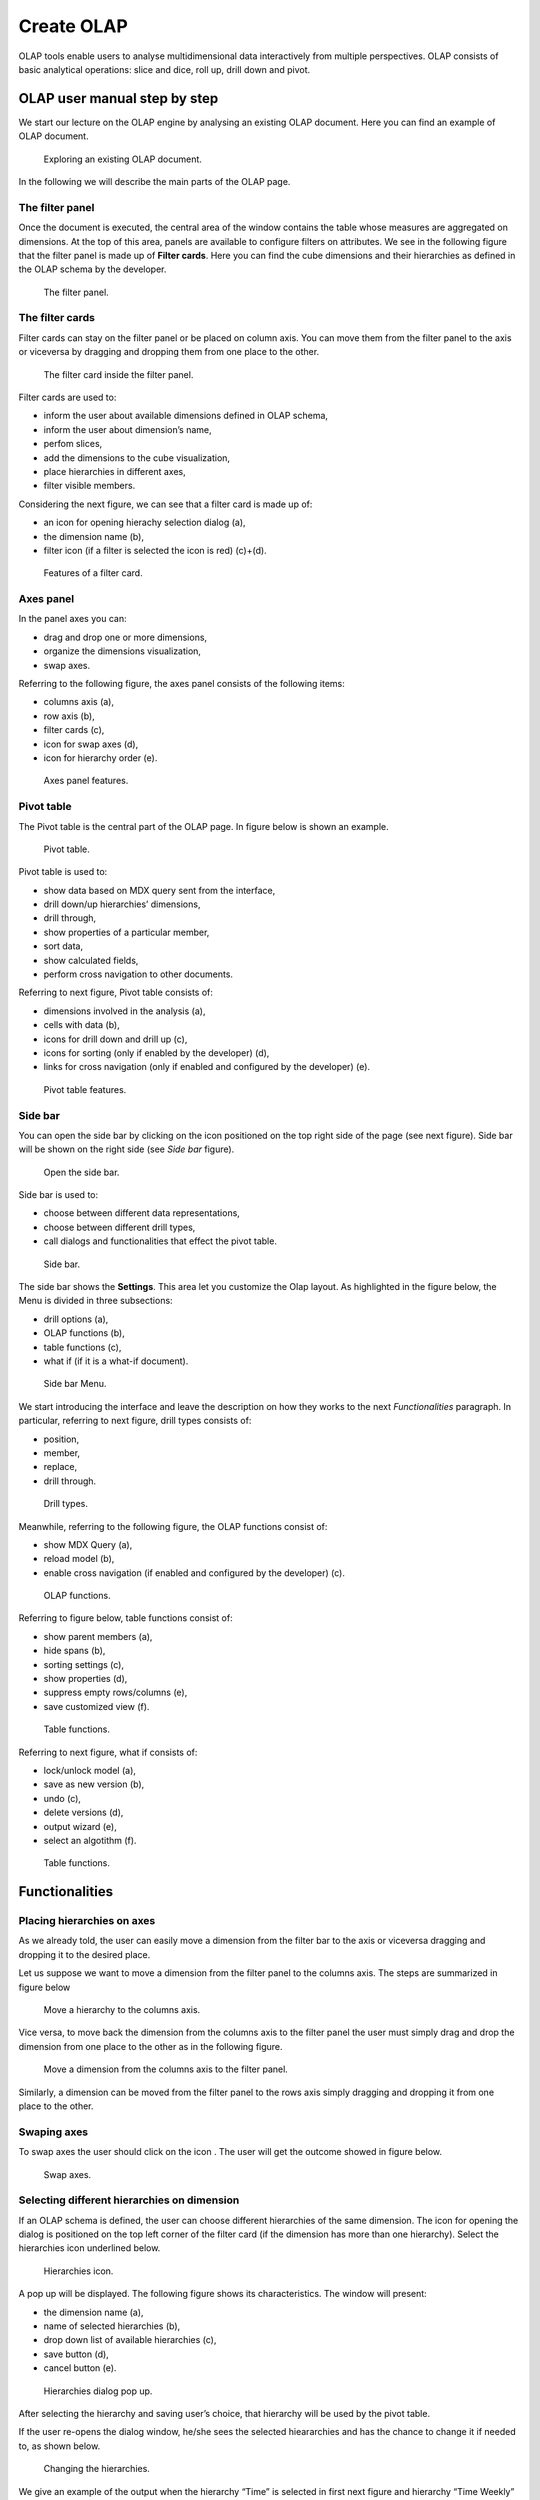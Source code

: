 Create OLAP
################

OLAP tools enable users to analyse multidimensional data interactively from multiple perspectives. OLAP consists of basic analytical operations: slice and dice, roll up, drill down and pivot.

OLAP user manual step by step
-------------------------------

We start our lecture on the OLAP engine by analysing an existing OLAP document. Here you can find an example of OLAP document.

.. figure:: media/image135.png

      Exploring an existing OLAP document.

In the following we will describe the main parts of the OLAP page.

The filter panel
~~~~~~~~~~~~~~~~

Once the document is executed, the central area of the window contains the table whose measures are aggregated on dimensions. At the top of this area, panels are available to configure filters on attributes. We see in the following figure that the filter panel is made up of **Filter cards**. Here you can find the cube dimensions and their hierarchies as defined in the OLAP schema by the developer.

.. figure:: media/image136.png

    The filter panel.

The filter cards
~~~~~~~~~~~~~~~~

Filter cards can stay on the filter panel or be placed on column axis. You can move them from the filter panel to the axis or viceversa by dragging and dropping them from one place to the other.

.. figure:: media/image137.png

    The filter card inside the filter panel.

Filter cards are used to:

-  inform the user about available dimensions defined in OLAP schema,
-  inform the user about dimension’s name,
-  perfom slices,
-  add the dimensions to the cube visualization,
-  place hierarchies in different axes,
-  filter visible members.

Considering the next figure, we can see that a filter card is made up of:

-  an icon for opening hierachy selection dialog (a),
-  the dimension name (b),
-  filter icon (if a filter is selected the icon is red) (c)+(d).

.. _featuresoffiltcard:
.. figure:: media/image13839.png

    Features of a filter card.

Axes panel
~~~~~~~~~~

In the panel axes you can:

-  drag and drop one or more dimensions,
-  organize the dimensions visualization,
-  swap axes.

Referring to the following figure, the axes panel consists of the following items:

-  columns axis (a),
-  row axis (b),
-  filter cards (c),
-  icon for swap axes (d),
-  icon for hierarchy order (e).

.. _axespanelfeat:
.. figure:: media/image140.png

    Axes panel features.

Pivot table
~~~~~~~~~~~

The Pivot table is the central part of the OLAP page. In figure below is shown an example. 

.. figure:: media/image141.png

    Pivot table.

Pivot table is used to:

-  show data based on MDX query sent from the interface,
-  drill down/up hierarchies’ dimensions,
-  drill through,
-  show properties of a particular member,
-  sort data,
-  show calculated fields,
-  perform cross navigation to other documents.


Referring to next figure, Pivot table consists of:

-  dimensions involved in the analysis (a),
-  cells with data (b),
-  icons for drill down and drill up (c),
-  icons for sorting (only if enabled by the developer) (d),
-  links for cross navigation (only if enabled and configured by the developer) (e).

.. _pivottablefeat:
.. figure:: media/image142a.png

    Pivot table features.

Side bar
~~~~~~~~

You can open the side bar by clicking on the icon positioned on the top right side of the page (see next figure). Side bar will be shown on the right side (see *Side bar* figure).

.. _openthesidebar:
.. figure:: media/image143.png

    Open the side bar.

Side bar is used to:

-  choose between different data representations,
-  choose between different drill types,
-  call dialogs and functionalities that effect the pivot table.

.. _sidebar:
.. figure:: media/image144.png

    Side bar.

The side bar shows the **Settings**. This area let you customize the Olap layout. As highlighted in the figure below, the Menu is divided in three subsections:

-  drill options (a),
-  OLAP functions (b),
-  table functions (c), 
-  what if (if it is a what-if document).

.. _sidebarmenu:
.. figure:: media/image145a.png

    Side bar Menu.

We start introducing the interface and leave the description on how they works to the next *Functionalities* paragraph. In particular, referring to next figure, drill types consists of:

-  position,
-  member,
-  replace,
-  drill through.

.. _drilltypes:
.. figure:: media/image146.png

    Drill types.

Meanwhile, referring to the following figure, the OLAP functions consist of:

-  show MDX Query (a),
-  reload model (b),
-  enable cross navigation (if enabled and configured by the developer) (c).

.. _olapfunctions:
.. figure:: media/image147a.png

    OLAP functions.

Referring to figure below, table functions consist of:

-  show parent members (a),
-  hide spans (b),
-  sorting settings (c),
-  show properties (d),
-  suppress empty rows/columns (e),
-  save customized view (f).

.. _tablefunctions1:
.. figure:: media/image148a.png

    Table functions.

Referring to next figure, what if consists of:

-  lock/unlock model (a),
-  save as new version (b), 
-  undo (c),
-  delete versions (d),
-  output wizard (e), 
-  select an algotithm (f).

.. _tablefunctions2:
.. figure:: media/image149a.png

    Table functions.

Functionalities
----------------

Placing hierarchies on axes
~~~~~~~~~~~~~~~~~~~~~~~~~~~

As we already told, the user can easily move a dimension from the filter bar to the axis or viceversa dragging and dropping it to the desired place.

Let us suppose we want to move a dimension from the filter panel to the columns axis. The steps are summarized in figure below

.. figure:: media/image150.png

    Move a hierarchy to the columns axis.

Vice versa, to move back the dimension from the columns axis to the filter panel the user must simply drag and drop the dimension from one place to the other as in the following figure.

.. figure:: media/image151.png

    Move a dimension from the columns axis to the filter panel.

Similarly, a dimension can be moved from the filter panel to the rows axis simply dragging and dropping it from one place to the other.

Swaping axes
~~~~~~~~~~~~

To swap axes the user should click on the icon |image151|. The user will get the outcome showed in figure below.

.. |image151| image:: media/image152.png
   :width: 30

.. figure:: media/image153.png

    Swap axes.

Selecting different hierarchies on dimension
~~~~~~~~~~~~~~~~~~~~~~~~~~~~~~~~~~~~~~~~~~~~

If an OLAP schema is defined, the user can choose different hierarchies of the same dimension. The icon for opening the dialog is positioned on the top left corner of the filter card (if the dimension has more than one hierarchy). Select the hierarchies icon underlined below.

.. figure:: media/image154.png

    Hierarchies icon.

A pop up will be displayed. The following figure shows its characteristics. The window will present:

-  the dimension name (a),
-  name of selected hierarchies (b),
-  drop down list of available hierarchies (c),
-  save button (d),
-  cancel button (e).

.. _hierarchiesdialogpopup:
.. figure:: media/image155.png

    Hierarchies dialog pop up.

After selecting the hierarchy and saving user’s choice, that hierarchy will be used by the pivot table.

If the user re-opens the dialog window, he/she sees the selected hieararchies and has the chance to change it if needed to, as shown below.

.. figure:: media/image1565758.png

    Changing the hierarchies.

We give an example of the output when the hierarchy “Time” is selected in first next figure and hierarchy “Time Weekly” in the second next figure.

.. _timehierarchieshowsdays:
.. figure:: media/image159.png

     Time hierachy: the table shows days in the month.

.. _timeweeklyhierarchyshowsweek:
.. figure:: media/image160.png

    Time Weekly hierachy: table shows weeks in the month.

Slicing
~~~~~~~

The slicing operation consists in the analysis of a subset of a multi-dimensional array corresponding to a single value for one or more members of the dimensions. In order to perform this operation you need to drag and drop the dimesion of interest in the axis panel.  Then clicking on the filter icon choose the new single focus and apply it. Once concluded these steps the cube will show only the selected level of the dimension, while the others have been sliced out.

The following figure shows the slicer option panel which consists of:

-  a dimension name (a),
-  a search input field (b),
-  a search button (c),
-  a show/hide siblings checkbox (d),
-  a member tree (e),
-  a selected member icon (f),
-  a highlighted member (result of searching) (g), 
-  a save and a cancel buttons (h).

.. _dialogforslicerchoosing:
.. figure:: media/image161.png

    Dialog for slicer choosing.

In particular, it is possible to search for a member in three ways:

1. by browsing the member tree;

.. figure:: media/image162.png

   Browsing the member tree.

2. by typing member’s name or it’s part in the input field and clicking on the search button. The research will be possible if the user enters at least four letters. If the user wishes to include member’s siblings to the research, the checkbox (:numref:`dialogforslicerchoosing` (d))needs to be checked;

.. figure:: media/image16364.png

   Using the research box.

3. after the first research, if the user types some other member’s name before clicking on the search button, visible members whose        names contains a entered text will be highlighted.

.. figure:: media/image165.png

    Using the research box after a first investigation.

Once the selection has been saved, the users choice will affect the pivot table and the filter cards slicer name will rearrange.

Filtering
~~~~~~~~~

To filter dimension members in a pivot table, the user should click on a button (see :numref:`featuresoffiltcard`) located on the right side of dimension’s filter card placed in the filter area.

The procedure to search for a member using the filter dialog has no meaningful differences with the one described for the slicer chooser dialog. The pop up interface is the one showed below. After selecting a member, the user should click on the save button. The pivot table will display the changements. Otherwise click on the cancel button to discard changes.

.. figure:: media/image166.png

    Filter dialog.
    
.. figure:: media/image167.png

    Filter effects on pivot table.

Drill down and drill up
~~~~~~~~~~~~~~~~~~~~~~~

User can choose between drill types by clicking on one of the three buttons in the drill types section of the side bar. There are three drill types. In the following we give some details on them.

1. **Position**: this is the default drill type. Clicking on a drill down/drill up command will expand/collapse a pivot table with          child members of a member with that particular command. See below.

.. figure:: media/image168.png

     “Position” drill down.

2. **Member**: if the user wants to perform drill operation not only on one member per time but on all members of the same name and        level at the same time it is needed to select member drill type. See below.

.. figure:: media/image169.png

    “Member” drill down.

3. **Replace**: This option lets the user replace the parent member with his child member during drill down operation. To drill up the      user should click on the arrow icon next to the dimension name on which to perform operation. See figure below.

.. figure:: media/image170.png

    “Replace” drill down.

Drill through
~~~~~~~~~~~~~

To perform drill through operation the user needs first to select a cell, as in the following figure, on which to perform operations. Then clicking on the button for a drill through in the side bar, a dialog will open with results (this pop up could take some time to    open).

.. figure:: media/image171.png

    Drill thorugh option.

In particular, referring to the next figure, drill though dialog consists of:

-   a hierarchy menu (a),
-   a table of values (b),
-   a maximum rows drop down list (c),
-   a pagination (d),
-   a apply button (e),
-   a export button (f),
-   a cancel button (g),
-   a clear all button (h).

.. _drillthoroughwindow:
.. figure:: media/image172a.png

    Drill thorugh window.

The user must therefore select a cell, open the side bar and select the drill through item from the panel. A pop up will show up: here the user can choose the level of detail with which data will be displayed. The steps to follow are:

1. to click on hierarchy in hierarchy menu,

2. to check the checkbox of the level,

3. to click on the “Apply” button (after checking the checkbox, remember to click outside of the level list and then select apply).

The user can also select the maximum rows to load by choosing one of the options in the drop down list (see figure above, (c)). Finally, loaded data can be exported in csv format by clicking on the “Export” button.

Refreshing model
~~~~~~~~~~~~~~~~

To refresh a loaded model the user needs to click on the “Refresh” button available in the side bar panel. This action will clear the cash, load pivot table and the rest of data again.


Showing MDX
~~~~~~~~~~~

To show current mdx query user should click on show mdx button in the side bar. Figure below shows an example.

.. figure:: media/image173.png

     Showing MDX query example.


Sending MDX
~~~~~~~~~~~

If you want to execute an MDX query you need to:

-  click on send MDX button in the sidebar,
-  type a query in a text area of send MDX dialogs, 
-  click on the save button.

.. figure:: media/image174.png

    Sending MDX query example.

Result of the MDX query “should” appear in pivot table as in figure below. In fact, the user is responsable for entering *valid* MDX query.

.. figure:: media/image175.png

    Sending MDX query example.


Showing parent members
~~~~~~~~~~~~~~~~~~~~~~

If a user wants to see additional information about members shown in the pivot table (for example: member’s hierarchy, level or parent member) he should click on a show parent members button in the side bar panel. The result will be visible in the pivot table. An example is shown in the following two figures.

.. figure:: media/image176.png

    Pivot table without the parent members mode.

.. figure:: media/image177.png

    Pivot table after the parent members selection.

Hiding/showing spans
~~~~~~~~~~~~~~~~~~~~

To hide or show spans the user should click on show/hide spans button in the side bar. The result will be visible in pivot table as in figure below.

.. figure:: media/image178.png

    Hide/show spans.

Showing properties
~~~~~~~~~~~~~~~~~~

In OLAP schema the XML member properties, if configured, could be represented in two possible ways:

1. as part of pivot table where a property values are placed in rows and columns. To get these values, the user needs to click on show      properties button in the side bar. Results will be shown in the pivot table;

.. figure:: media/image179.png

    Show properties.

2. in a pop up as compact properties. To enable compact properties user should click on enable compact properties button in the side bar. In this way in all the cells of members Suppressing empty colunms/rows which has property set, a table icon appears. This icon lets the property pop up opens. Figure below shows an example.

.. figure:: media/image180a.png

    Show properties summarized in a pop up.

Suppressing empty colunms/rows
~~~~~~~~~~~~~~~~~~~~~~~~~~~~~~

To hide the empty rows and/or colums, if any, from pivot table the user can click on the “Suppress empty rows/colums” button in the side bar panel. An example is given in Figure below.

.. figure:: media/image181.png

    Suppressing empty colunms/rows.

Sorting
~~~~~~~

To enable member ordering the user must click on the “Enable sorting” button in the side bar panel. The command for sorting will appear next to the member’s name in the pivot table. In addition, the sorting command will show the members of “Measures” hieararchy or members that are crossjoined with them, as shown below. 

.. figure:: media/image18283.png

    Member sorting.

To sort members the user needs to click on the sorting command |image179|, available next to each member of the pivot table. Note that the sorting criteria is ascending at first execution. If the user clicks on the sorting icon, criteria will change to descending and the result will be shown in pivot table.

.. |image179| image:: media/image184.png
   :width: 65

To remove the sorting, the user just have to click on the icon again. To change sorting mode user should click on sorting settings button in the side bar. Referring to the following figure, dialog sorting settings consists of:
   
.. figure:: media/image185a.png

    Sorting settings window.

-  sorting modes (a),
-  no sorting (by default) (b), 
-  basic (c),
-  breaking (d),
-  count (e),
-  a number input field for count mode definition (f),
-  a save button (g).

Note that “breaking mode” means that the hierarchy will be broken.

If the user selects “Count sorting” mode the top or last 10 members will be shown by default in the pivot table. Furthermore, the user can also define a custom number of members that should be shown. 

Calculated members and sets
~~~~~~~~~~~~~~~~~~~~~~~~~~~

Firstly we stress that to enable **Calculated fields** in your Olap document a proper button tag is needed in your Olap template. Such a tag is <BUTTON_CC visible="true"/>.

Once enabled, to create a calculated member/set the user should:

.. figure:: media/image186.png

   Calculated member.

1. select a member of the pivot table, as in figure above, which will be the parent of the calculated member,

2. click on the “calculated field” button in the side bar panel: a “Select function” dialog will appear. The latter consists of            (refer to next figure):

   -  a name input field (a),
   -  an aggregation functions tab (b),
   -  an arithmetic functions tab (c),
   -  a temporal functions tab (d),
   -  a custom functions tab (e), 
   -  a recent functions tab (f),
   -  an available functions list (g),
   -  ok and cancel buttons (h).

.. _selectfunctiondialog:
.. figure:: media/image187.png

    Select function dialog.

The function definition used to create calculated members are read from the formula.xml file, located at: ROOT/resources/yourTennant/Olap folder. Functions are divided by few different tabs. In particular,\ **Tab Recent** contains calculated members and calculated sets created by user and saved in cookies. If there are no sets/members stored in the cookies, that tab will be empty. **Tab Custom** is where to define custom functions. These functions can be used to make really complex operations that are not part of predefined MDX functions. There you can use combination of few functions together or use operators for complex mathematical  calculations. They are also defined in formulas xml. If a specific tab doesn’t contain any formula, it will not be displayed. The “Name” field is mandatory, indeed the creation of a function without a name is forbidden. In **Recent tab**, the “Name” field is hidden. the figure below provides an example of edited formula in the formulas.xml file.

.. figure:: media/image188.png

    Example of one formula inside of formulas xml.

3. Select a function and enter a calculated member/set name and click on “Ok”. A dialog for arguments defintion will show up, as shown in the following figure. This is made up of the following elements:

-  selected function name (a),
-  function description (b),
-  text input fields for argument expression (c),
-  expected MDX expression return type (d),
-  argument’s MDX expression description (e),
-  open saved button (f), 
-  select from table button (g),
-  ok and cancel buttons (h).

.. _argumentdefdialog:
.. figure:: media/image189.png

    Argument defintion dialog.

In particular, to input MDX expression argument, the user has three options, listed in the following.

1. Type it manually (for advance users).

2. Select members from the pivot table: to select a members that are going to be included in a set, the user should (see next figure):

   -  click on select from table button,
   -  click on members in a pivot table,
   -  click ok in dialog to finish selection.

.. _selectingmembers:
.. figure:: media/image190.png

    Selecting members.

The expression of selected members will be imported in text input fields for argument expression as figure below shows.

.. figure:: media/image191.png

    Expression of the selected members.

3. Import expression from saved calculated members or sets. To import calculated member/set, the user should:

   • Click on open saved button. Then the dialog of saved calculated members/sets will appear (next figure) and it consists of:

     -  a list of saved calculated members and sets,
     -  a calculated member/set name,
     -  calculated member/set return type is shown by round icon.

.. _savedsetsdialog:
.. figure:: media/image192.png
   
    Saved sets dialog.

•  Click on calculated member/set. The expression of saved calculated member/set will be imported in text input fields for argument         expression, as highlighted below.
   
.. figure:: media/image193.png

    Expression of the saved/calculated member/set.

•  After filling all the arguments of function, clicking on OK button will:

      -  add calculated member in a pivot table,
      -  save calculated set and it will be available for creation of other calculated member and sets.


In tab “Recent”, opening the “Select function” dialog the user can find a list of saved calculated member and sets which can be edited or deleted. Editing is done by clicking on one of them. 

.. figure:: media/image194.png

   Edit a calculated member.

Deleting is done by Delete button as shown in figure above.

Creation of an OLAP document\*
------------------------------

Multidimensional analysis allows the hierarchical inquiry of numerical measures over predefined dimensions. In Cockpit we explained how the user can monitor data on different detail levels and from different perspectives. Here we want to go into details of how a technical user can create an OLAP document. We recall that the main characteristics of OLAP documents are:

-  the need for a specific data structure (logical or physical);
-  analysis based on dimensions, hierarchies and measures;
-  interactive analysis;
-  freedom to re-orient analysis;
-  different levels of data analysis, through synthetic and detailed views;
-  drill-down, slice and dice, drill-through operations.

Considering these items, we will describe the steps to develop an OLAP document.

About the engine
~~~~~~~~~~~~~~~~

Knowage performs OLAP documents by relying on the **OLAP engine**. This engine integrates Mondrian OLAP server and two different cube navigation clients to provide multi-dimensional analysis. In general, Mondrian is a Relational Online Analytical Processing (ROLAP) tool that provides the back-end support for the engine. OLAP structures, such as cubes, dimensions and attributes, are mapped directly onto tables and columns of the data warehouse. This way, Mondrian builds an OLAP cube in cache that can be accessed by client applications. The Knowage OLAP engine provides the front-end tool to interact with Mondrian servers and shows the results via the typical OLAP functionalities, like drill down, slicing and dicing on a multi-dimensional table. Furthermore, it can also interact with XMLA servers. This frontend translates user’s navigation actions into MDX queries on the multi-dimensional cube, and show query results on the table he is navigating.


Development of an OLAP document
~~~~~~~~~~~~~~~~~~~~~~~~~~~~~~~~

The creation of an OLAP analytical document requires the following steps:

- schema modelling;
- catalogue configuration; 
- OLAP cube template building;
- analytical document creation.

Schema modelling
^^^^^^^^^^^^^^^^^

The very first step for a multi-dimensional analysis is to identify essential information describing the process/event under analysis and to consider how it is stored and organized in the database. On the basis of these two elements, a mapping process should be performed to create the multi-dimensional model.

.. hint::
     
     **From the relational to the multi-dimensional model**

        The logical structure of the database has an impact on the mapping approach to be adopted when creating the multidimensional             model, as well as on query performances.

If the structure of the relational schema complies with multi-dimensional logics, it will be easier to map the entities of the physical model onto the metadata used in Mondrian schemas. Otherwise, if the structure is highly normalized and scarcely dimensional, the mapping process will probably require to force and approximate the model to obtain a multi-dimensional model. As said above, Mondrian is a ROLAP tool. As such, it maps OLAP structures, such as cubes, dimensions and attributes directly on tables and columns of a relational data base via XMLbased files, called Mondrian schemas. Mondrian schemas are treated by Knowage as resources and organized into catalogues. Hereafter, an example of Mondrian schema in Mondrian schema example:

.. code-block:: xml
   :linenos:
   :caption: Mondrian schema example
    
        <?xml version="1.0"?>                                   
         <Schema name="FoodMart">     
               <!-- Shared dimensions -->   
               <Dimension name="Customers"> 
                  <Hierarchy hasAll="true" allMemberName="All Customers"             
                             primaryKey=" customer_id">                                         
                      <Table name="customer"/>                                           
                      <Level name="Country" column="country" uniqueMembers="true"/>      
                      <Level name="State Province" column="state_province"               
                             uniqueMembers="true"/>                                             

                      <Level name="City" column="city" uniqueMembers="false"/>           

                  </Hierarchy> ...                                                   

               </Dimension> ...                                                      

               <!-- Cubes -->                                                        
               <Cube name="Sales">                                                   

                  <Table name="sales_fact_1998"/>                                    

                  <DimensionUsage name="Customers" source="Customers"                
                                  foreignKey="customer_id" /> ...                                                             

                  <!-- Private dimensions -->                                        

                  <Dimension name="Promotion Media" foreignKey="promotion_id">       

                      <Hierarchy hasAll="true" allMemberName="All Media"                 
                                 primaryKey="promotion_id"> 
                          <Table name="promotion"/>          
                          <Level name="Media Type" column="media_type" uniqueMembers="true"/>   
                      </Hierarchy>                                                       

                  </Dimension> ...                                                   

                  <!-- basic measures-->                                             

                  <Measure name="Unit Sales" column="unit_sales" aggregator="sum"    
                           formatString="#,###.00"/>                                                       

                  <Measure name="Store Cost" column="store_cost" aggregator="sum"    
                           formatString= "#,###.00"/>                                         

                  <Measure name="Store Sales" column="store_sales" aggregator="sum"  
                           formatString="#,###.00"/>                                          
                  ...                                                                

                  <!-- derived measures-->                                           

                  <CalculatedMember name="Profit" dimension="Measures">              
                      <Formula>        
                           [Measures].[Store Sales] - [Measures].[Store Cost]  
                      </Formula>                                                         

                      <CalculatedMemberProperty name="format_string" value="$#,##0.00"/> 
                  </CalculatedMember>                                                

               </Cube> 
            ...      
        </Schema> 

Each mapping file contains one schema only, as well as multiple dimensions and cubes. Cubes include multiple dimensions and measures. Dimensions include multiple hierarchies and levels. Measures can be either primitive, i.e., bound to single columns of the fact table, or calculated, i.e., derived from calculation formulas that are defined in the schema. The schema also contains links between the elements of the OLAP model and the entities of the physical model: for example, <table> sets a link between a cube and its dimensions, while the attributes primaryKey and foreignKey reference integrity constraints of the star schema.

.. note::
      **Mondrian**
         
         For a detailed explanation of Mondrian schemas, please refer to the documentation available at the official project webpage: http://mondrian.pentaho.com/.
         
         
Engine catalogue configuration
+++++++++++++++++++++++++++++++

To reference an OLAP cube, first insert the corresponding Mondrian schema into the catalogue of schemas managed by the engine. In order to do this, go to **Catalogs> Mondrian schemas catalog**. Here you can define the new schema uploading you XML schema file and choosing **Name** and **Description**. When creating a new OLAP template, you will choose among the available cubes defined in the registered schemas.

Note that the Lock option forbids other technical users to modify settings.

OLAP template building
^^^^^^^^^^^^^^^^^^^^^^^^^^^^

Once the cube has been created, you need to build a template which maps the cube to the analytical document. To accomplish this goal the user must manually edit the template. The template is an XML file telling Knowage OLAP engine how to navigate the OLAP cube and has a structure like the one represented in next code:

.. _mappingtemplateexample:
.. code-block:: xml
   :linenos:
   :caption: Mapping template example
    
     <?xml version="1.0" encoding="UTF-8"?> 
     <olap>                                 
        <!-- schema configuration -->       
        <cube reference="FoodMart"/>        

        <!-- query configuration -->        
        <MDXquery>  
            SELECT {[Measures].[Unit Sales]} ON COLUMNS           
            , {[Region].[All Regions]} ON ROWS                    
            FROM [Sales]                                          
            WHERE [Product].[All Products].[${family}]            
            <parameter name="family" as="family"/>                
        </MDXquery>                                           

        <MDXMondrianQuery>                                    
            SELECT {[Measures].[Unit Sales]} ON COLUMNS           
            , {[Region].[All Regions]} ON ROWS                    
            FROM [Sales]                                          
            WHERE [Product].[All Products].[Drink]                
        </MDXMondrianQuery>                                   

        <!-- toolbar configuration -->                        
        <TOOLBAR>                                             
            <BUTTON_MDX visible="true" menu="false" />            
            <BUTTON_FATHER_MEMBERS visible="true" menu="false"/>  
            <BUTTON_HIDE_SPANS visible="true" menu="false"/>      
            <BUTTON_SHOW_PROPERTIES visible="true" menu="false"/> 
            <BUTTON_HIDE_EMPTY visible="true" menu="false" />     
            <BUTTON_FLUSH_CACHE visible="true" menu="false" />    
            <BUTTON_SAVE visible="true" menu="false" />           
            <BUTTON_SAVE_NEW visible="true" menu="false" />       
            <BUTTON_EXPORT_OUTPUT visible="true" menu="false" />  
        </TOOLBAR>                                            
                                      
     </olap>                                                  

An explanation of different sections of Mapping template example follows.

-  The CUBE section sets the Mondrian schema. It should reference the exact name of the schema, as registered in the catalogue on the Server.
-  The MDXMondrianQuery section contains the original MDX query defining the starting view (columns and rows) of the OLAP document.
-  The MDX section contains a variation of the original MDX query, as used by the Knowage Engine. This version includes parameters (if any). The name of the parameter will allow Knowage to link the analytical driver associated to the document via the parameter (on the Server).
-  The TOOLBAR section is used to configure visibility options for the toolbar in the OLAP document. The exact meaning and functionalities of each toolbar button are explained in next sections. A more complete list of the available options is shown in Menu configurable options:

.. code-block:: xml
   :linenos:
   :caption: Menu configurable options
    
        <BUTTON_DRILL_THROUGH visible="true"/>
        <BUTTON_MDX visible="true"/>
        <BUTTON_EDIT_MDX visible="true"/>
        <BUTTON_FATHER_MEMBERS visible="true"/>
        <BUTTON_CC visible="true"/>
        <BUTTON_HIDE_SPANS visible="true"/>
        <BUTTON_SORTING_SETTINGS visible="true"/>
        <BUTTON_SORTING visible="true" />
        <BUTTON_SHOW_PROPERTIES visible="true"/>
        <BUTTON_HIDE_EMPTY visible="true"/>
        <BUTTON_FLUSH_CACHE visible="true"/>
        <BUTTON_SAVE visible="true"/>
        <BUTTON_SAVE_NEW visible="true"/>
        <BUTTON_UNDO visible="true"/>
        <BUTTON_VERSION_MANAGER visible="true"/>
        <BUTTON_EXPORT_OUTPUT visible="false"/>


Creating the analytical document
^^^^^^^^^^^^^^^^^^^^^^^^^^^^^^^^^

Once you have the template ready you can create the OLAP document on Knowage Server.

To create a new OLAP document, click on the “create a new document” button in the **Document Development** area and select **Online analytical processing** as Type. Then you can choose the available engines. In this case we have only the **OLAP engine**. 

Type a name, a functionality, load the XML template and save. You will see the document in the functionality (folder) you selected, displayed with the typical cube icon as shown below.

.. _olapdocserver:
.. figure:: media/image195.png

    OLAP document on server.

OLAP Designer\*
~~~~~~~~~~~~~~~~~

Knowage Server is also endowed of an efficient OLAP designer which avoid the user to edit manually the XML-based template that we discussed on in Development of an OLAP document. We will therefore describe here all features of this functionality. 

The user needs to have a functioning Modrian schema to start the work with. Select **Mondrian Schemas Catalog** to check the available Mondrian schemas on server. It is mandatory that the chosen Mondrian schema has no parameters applied.

.. warning::
      **Mondrian schema for OLAP designer**
         
         The Mondrian schema must not be filtered thorough any parameter or profile attribute.

The page as the one in figure below will open.

.. figure:: media/image196.png

    Schema Mondrian from catalog.

Then we start entering the **Document Browser** and clicking on the “Plus” icon at the top right corner of the page. Fill in the mandatory boxes as Label and Name of the document, select the On-line Analytica Process Type of document and the What-if Engine (we stress that the What-if engine is available only for who have purchased the Knowage SI package). Remember to save to move to the next step: open the Template Build. The latter can be opend clicking on the editor icon |image195| and it is available at the bottom of the document detail page.

.. |image195| image:: media/image197.png
   :width: 30

The action opens a first page asking for the kind of template. Here we choose the Mondrian one. Consequently you will be asked to choose the Mondrian Schema and after that to select a cube. Next figure sums up these three steps. Following the example just given below you will enter a page like that of the second figure below. 

.. _olapcoreconfig:
.. figure:: media/image198.png

    OLAP core configuration.

.. _definingolaptempl:
.. figure:: media/image199.png

    Defining OLAP template.

Once entered the page the user can freely set the fields as filter panels or as filter cards, according to requirements. Refer to *Functionalities* Chapter to review the terminology. Make your selection and you can already save the template as shown below.  

.. _definingolaptempl2:
.. figure:: media/image200.png

    Defining OLAP template.

You can notice that the side panel contains some features (see next figure):

.. _sidepanelfeatolapdes:
.. figure:: media/image201.png

    Side panel features for the OLAP Designer.

- |image200| to set the drill on Position, Member or Replace;

.. |image200| image:: media/image202.png
   :width: 30

- |image201| to configure the scenario; 

.. |image201| image:: media/image203.png
   :width: 30

- |image202| to define the cross navigation;

.. |image202| image:: media/image204.png
   :width: 30

- |image203| to configure buttons visibility.

.. |image203| image:: media/image205.png
   :width: 30

Refer to Section *Functionalities* to recall the action of the different drills. To select between them will affect the navigation of the OLAP outputs by users. Instead the scenario is used to allow the end-user to edit or not the records contained in the OLAP table. The user is first asked to select the cube in order to get the measures that the admin lets the end-user the permission to edit and modify. Referring to to the following figure, an admin user must simply check the measures using the wizard. At the bottom of the page there is also the possibility to add a parameter that can be used by the end-user when editing the measure, for example if one has a frequent multiplication factor that changes accordingly to the user’s needs, the end-user can use that factor to edit measures and ask the admin to update it periodically.

.. _wizconfigscena:
.. figure:: media/image20607.png

    Wizard to configure the scenario.

Once one cross navigation has been set you keep on adding as many as required. Just open the wizard and click on the “Add” button at the top right corner.

Note that the parameter name will be used to configure the (external) cross navigation. In fact, to properly set the cross navigation the the user must access the “Cross Navigation Definition” functionalities available in Knowage Server. Here, referring to *Cross Navigation* section of *Analytical document* chapter, you will use the parameter just set as output parameter.

.. figure:: media/image2080910.png

    Cross navigation definition.

As shown in figure below, the buttons visibility serves to decide which permissions are granted to the end-user. Some features can only be let visible while the admin can also grant the selection for others. 

.. figure:: media/image211.png

    Wizard to configure the scenario.

Once the configuration is done click on the **Save template** button and on the **Close designer** button to exit template. As :numref:`sidepanelfeatolapdes` highlights, these two buttons are available at the bottom of the side panel.

The admin can develop the OLAP document using also the OLAP engine. In this case the OLAP designer will lack of the scenario configuration since in this case the end-user must not have the grants for editing the records. So in this instance the “Configure scenario” button is not available at all. For the other two options the instructions are right the same as the What-if engine.


Profiled access
^^^^^^^^^^^^^^^^^^^^^^

As for any other analytical document, Knowage provides filtered access to data via its behavioural model. The behavioural model is a very important concept in Knowage. For a full understanding of its meaning and functionalities, please refer to Behavioural Model.

Knowage offers the possibility to regulate data visibility based on user profiles. Data visibility can be profiled at the level of the OLAP cube, namely the cube itself is filtered and all queries over that cube share the same data visibility criteria.

To set the filter, which is based on the attribute (or attributes) in the user’s profile, the tecnical user has to type the Mondrian schema. We report Cube level profilation example as a reference guide. Note that data profiling is performed on the cube directly since the filter acts on the data retrieval logics of the Mondrian Server. So the user can only see the data that have been got back by the server according to the filter.


.. code-block:: xml
   :linenos:
   :caption: Cube level profilation example.
    
        <?xml version="1.0"?>                                                 
        <Schema name="FoodMartProfiled"> 
        ....                                 
         <Cube name="Sales_profiled"> <Table name="sales_fact_1998"/> 
         ...      
           <!-- profiled dimension -->                                        
           <Dimension name="Product" foreignKey="product_id">                 
            <Hierarchy hasAll="true" allMemberName="All Products" primaryKey="product_id">                                   
                <View alias="Product">                                             
                  <SQL dialect="generic">                                            
                    SELECT pc.product_family as product_family, p.product_id as        
                    product_id,                                                        
                    p.product_name as product_name,                                    
                    p.brand_name as brand_name, pc.product_subcategory as              
                    product_subcategory, pc.product_category as product_category,      
                    pc.product_department as product_department                        
                    FROM product as p                                                  
                    JOIN product_class as pc ON p.product_class_id = pc.               
                    product_class_id                                                   
                    WHERE and pc.product_family = '${family}' 
                  </SQL>                   
                </View>                                                            

                <Level name="Product Family" column="product_family"               
                       uniqueMembers="false" />                                                                 
                <Level name="Product Department" column="product_department"       
                       uniqueMembers="false"/>                                                          
                <Level name="Product Category" column="product_category"           
                      uniqueMembers=" false"/>                                           
                <Level name="Product Subcategory" column="product_subcategory"     
                       uniqueMembers="false"/>                                            
                <Level name="Brand Name" column="brand_name"                       
                       uniqueMembers="false"/>                                            
                <Level name="Product Name" column="product_name"                   
                       uniqueMembers="true"/>                                             
            </Hierarchy>                                                       
           </Dimension>                                                       
         </Cube> 
         ...                                       
        </Schema> 

In the above example, the filter is implemented within the SQL query that defines the dimension using the usual syntax “pr.product_family = '${family}'”.                         

The value of the “family” user profile attribute will replace the ${family} placeholder in the dimension definition.

You can filter more than one dimensions/cubes and use more profile attributes. The engine substitutes into the query the exact value of the attribute; in case of a multi value attribute to insert in an SQL-IN clause you will have to give the attribute a value like ’value1’, ’value2’, and insert into the query a condition like “and pc.product_family IN (${family})”.

Once the OLAP document has been created using the template designer the user can insert parameters to profile the document. To set parameters the user has to download the Mondrian schema and edit it; modify the dimension(s) (that will update according to the value parameter(s)) inserting an SQL query which presents the parametric filtering clause.

.. hint::
    **Filter through the interface**

       Note that for the OLAP instance, it has not proper sense to talk about “general” parameters. In this case we only deal with             profile attributes while all the filtering issue is performed through the interface, using the filter panel.

Cross Navigation
~~~~~~~~~~~~~~~~~~~

The cross navigation must be implemented at template level but also at analytical document level. The latter has been already wildly described in Cross Navigation . In the following we will see the first case. Observe that both procedures are mandatory.

For OLAP documents it is possible to enable the cross navigation on members or on cells and we will give more details on these two cases in the following.

Generally speaking, the user must modify the template file to configure the cross navigation in order to declaire the output parameters of the document. We remember that the output parameters definition is discussed in *Cross Navigation* section of *Analytical document* chapter of this manual. 

Cross navigation on members
^^^^^^^^^^^^^^^^^^^^^^^^^^^^

To activate the cross navigation on a member means that the user can click on a member of a dimension to be sent and visualize a target document. The first type of navigation can be set by editing the OLAP query template. In the first case you need to add a section called “clickable” inside the MDX query tag. In fact,

-  the attribute value is equal to the hierarchy level containing the member(s) that shall be clickable;
-  the element represents the parameter that will be passed to the destination document. The name attribute is the URI of the              parameter that will be passed to the target document. The value 0 represents the currently selected member, as a convention: this        value will be assigned to the parameter whose URI is null.

Figure below gives an example. Note that you can recognize that the cross navigation is activated when elements are shown blue highlighted and underlined.

.. figure:: media/image212.png

    Cross navigation on member.

If you open the template file you will read instructions similar to the ones reported in Syntax used to set cross navigation.

.. code-block:: xml
    :linenos:
    :caption: Syntax used to set cross navigation.
    
     <MDXquery> 
       select {[Measures].[Unit Sales]} ON COLUMNS,               
       {([Region].[All Regions], [Product].[All Products])} ON ROWS from     
       [Sales_V]                                                             
       <clickable uniqueName="[Product].[Product Family]" >                  
          <clickParameter name="family" value="{0}"/>                           
       </clickable>                                                          
     </MDXquery>                                                           

Cross navigation from a cell of the pivot table
^^^^^^^^^^^^^^^^^^^^^^^^^^^^^^^^^^^^^^^^^^^^^^^^^^

This case is similar to the one-dimension drill except that in this case values of all dimensions can be passed to the target document. In other words, the whole dimensional context of a cell can be passed. Now let us suppose the user wishes to click on a cell and pass to the target document the value of the level family of product dimension and year of time dimension. It should creates two parameters one for family where dimension is product, hierarchy is product, level is product family and one for year parameter where dimension in type, hierarchy is time and level is year. Let see what happens when user clicks on a cell. Depending on the selected cell, the analytical driver family of the target document will have a different value: it will be the name of the context member (of the selected cell) of the “Product” dimension, i.e. the [Product] hierarchy, at [Product].[ProductFamily] level. Look at the following Table for some examples:

.. table:: Context member on product dimension
        :widths: auto

        +-----------------------------------------------------------------+-----------------------------------------------------+
        |    Context member on Product dimension                          | "Family" analytical driver value                    |
        +=================================================================+=====================================================+
        |    [Product].[All Products]                                     | [no value: it will be prompted to  the user]        |
        +-----------------------------------------------------------------+-----------------------------------------------------+
        |    [Product].[All Products].[Food]                              | Food                                                |
        +-----------------------------------------------------------------+-----------------------------------------------------+
        |    [Product].[All Products].[Drink]                             | Drink                                               |
        +-----------------------------------------------------------------+-----------------------------------------------------+
        |    [Product].[All Products].[Non-Consumable]                    | Non-Consumable                                      |
        +-----------------------------------------------------------------+-----------------------------------------------------+
        |    [Product].[All Products].[Food].[Snacks]                     | Food                                                |
        +-----------------------------------------------------------------+-----------------------------------------------------+
        |    [Product].[All Products].[Food].[Snacks].[Candy]             | Food                                                |
        +-----------------------------------------------------------------+-----------------------------------------------------+
 

Let us have a look at the template. Syntax used to set cross navigation shows how to use the cross navigation tag:

.. code-block:: xml
    :linenos:
    :caption: Syntax used to set cross navigation.
    
        <CROSS_NAVIGATION>                                                    
            <PARAMETERS>                                                       
                <PARAMETER name="family" dimension="Product" hierarchy="[Product]" level="[Product].[Product Family]" /> 
                <PARAMETER name="year" dimension="Time" hierarchy="[Time]" level="[Time].[Year]" />
            </PARAMETERS>                                                      
        </CROSS_NAVIGATION>                                                   

A green arrow will be visible in the toolbar to show that cross navigation is enabled. When user clicks on that icon in each cell a green arrow will displayed in each cell. User can click on that icon to start cross navigation from a cell.

